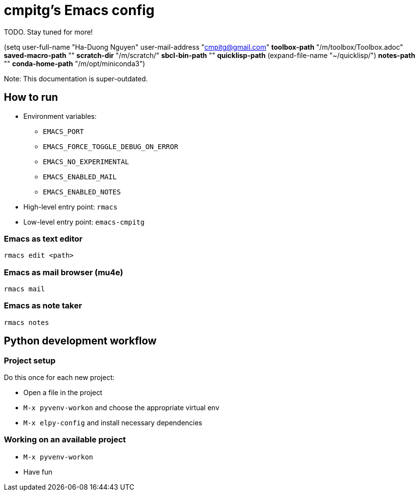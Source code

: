 = cmpitg's Emacs config

TODO.  Stay tuned for more!

(setq user-full-name "Ha-Duong Nguyen"
      user-mail-address "cmpitg@gmail.com"
      *toolbox-path* "/m/toolbox/Toolbox.adoc"
      *saved-macro-path* ""
      *scratch-dir* "/m/scratch/"
      *sbcl-bin-path* ""
      *quicklisp-path* (expand-file-name "~/quicklisp/")
      *notes-path* ""
      *conda-home-path* "/m/opt/miniconda3")

Note: This documentation is super-outdated.

== How to run

* Environment variables:
** `EMACS_PORT`
** `EMACS_FORCE_TOGGLE_DEBUG_ON_ERROR`
** `EMACS_NO_EXPERIMENTAL`
** `EMACS_ENABLED_MAIL`
** `EMACS_ENABLED_NOTES`

* High-level entry point: `rmacs`

* Low-level entry point: `emacs-cmpitg`

=== Emacs as text editor

[source,sh]
----
rmacs edit <path>
----

=== Emacs as mail browser (mu4e)

[source,sh]
----
rmacs mail
----

=== Emacs as note taker

[source,sh]
----
rmacs notes
----

== Python development workflow

=== Project setup

Do this once for each new project:

* Open a file in the project
* `M-x pyvenv-workon` and choose the appropriate virtual env
* `M-x elpy-config` and install necessary dependencies

=== Working on an available project

* `M-x pyvenv-workon`
* Have fun
